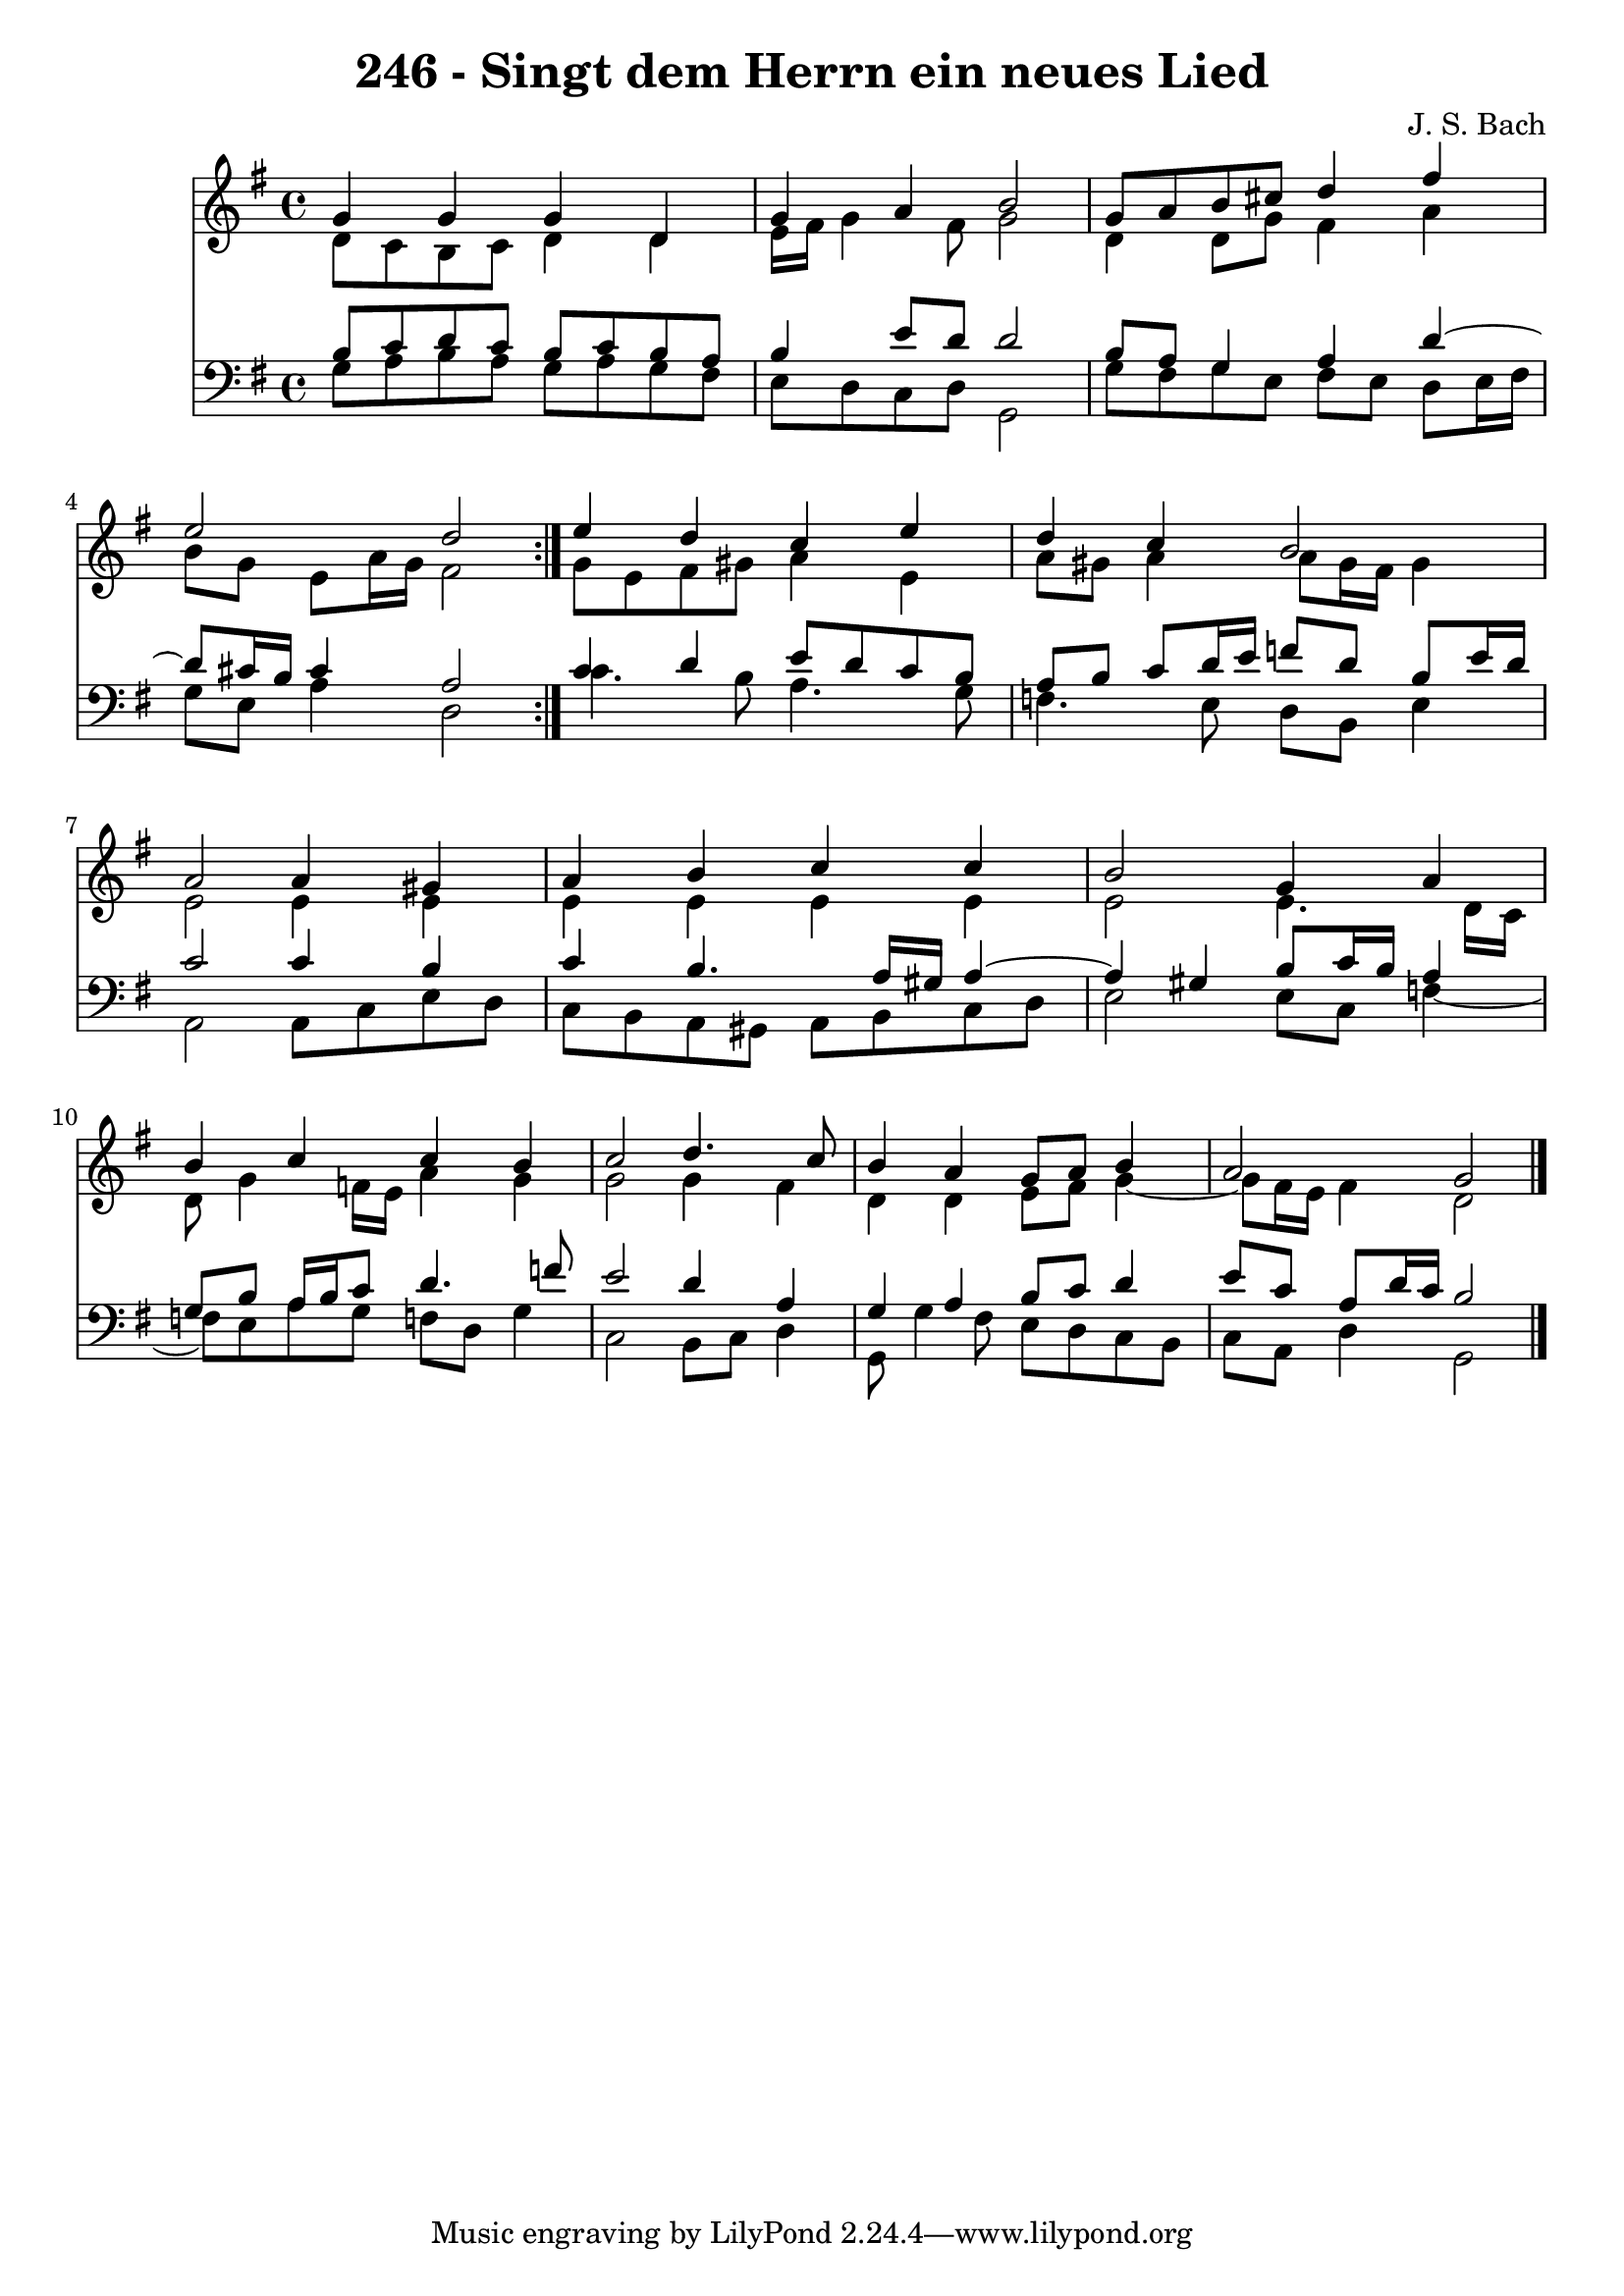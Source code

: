 \version "2.10.33"

\header {
  title = "246 - Singt dem Herrn ein neues Lied"
  composer = "J. S. Bach"
}


global = {
  \time 4/4
  \key g \major
}


soprano = \relative c'' {
  \repeat volta 2 {
    g4 g4 g4 d4 
    g4 a4 b2 
    g8 a8 b8 cis8 d4 fis4 
    e2 d2 }
  e4 d4 c4 e4   %5
  d4 c4 b2 
  a2 a4 gis4 
  a4 b4 c4 c4 
  b2 g4 a4 
  b4 c4 c4 b4   %10
  c2 d4. c8 
  b4 a4 g8 a8 b4 
  a2 g2 
  
}

alto = \relative c' {
  \repeat volta 2 {
    d8 c8 b8 c8 d4 d4 
    e16 fis16 g4 fis8 g2 
    d4 d8 g8 fis4 a4 
    b8 g8 e8 a16 g16 fis2 }
  g8 e8 fis8 gis8 a4 e4   %5
  a8 gis8 a4 a8 gis16 fis16 gis4 
  e2 e4 e4 
  e4 e4 e4 e4 
  e2 e4. d16 c16 
  d8 g4 f16 e16 a4 g4   %10
  g2 g4 fis4 
  d4 d4 e8 fis8 g4~ 
  g8 fis16 e16 fis4 d2 
  
}

tenor = \relative c' {
  \repeat volta 2 {
    b8 c8 d8 c8 b8 c8 b8 a8 
    b4 e8 d8 d2 
    b8 a8 g4 a4 d4~ 
    d8 cis16 b16 cis4 a2 }
  c4 d4 e8 d8 c8 b8   %5
  a8 b8 c8 d16 e16 f8 d8 b8 e16 d16 
  c2 c4 b4 
  c4 b4. a16 gis16 a4~ 
  a4 gis4 b8 c16 b16 a4 
  g8 b8 a16 b16 c8 d4. f8   %10
  e2 d4 a4 
  g4 a4 b8 c8 d4 
  e8 c8 a8 d16 c16 b2 
  
}

baixo = \relative c' {
  \repeat volta 2 {
    g8 a8 b8 a8 g8 a8 g8 fis8 
    e8 d8 c8 d8 g,2 
    g'8 fis8 g8 e8 fis8 e8 d8 e16 fis16 
    g8 e8 a4 d,2 }
  c'4. b8 a4. g8   %5
  f4. e8 d8 b8 e4 
  a,2 a8 c8 e8 d8 
  c8 b8 a8 gis8 a8 b8 c8 d8 
  e2 e8 c8 f4~ 
  f8 e8 a8 g8 f8 d8 g4   %10
  c,2 b8 c8 d4 
  g,8 g'4 fis8 e8 d8 c8 b8 
  c8 a8 d4 g,2 
  
}

\score {
  <<
    \new Staff {
      <<
        \global
        \new Voice = "1" { \voiceOne \soprano }
        \new Voice = "2" { \voiceTwo \alto }
      >>
    }
    \new Staff {
      <<
        \global
        \clef "bass"
        \new Voice = "1" {\voiceOne \tenor }
        \new Voice = "2" { \voiceTwo \baixo \bar "|."}
      >>
    }
  >>
}